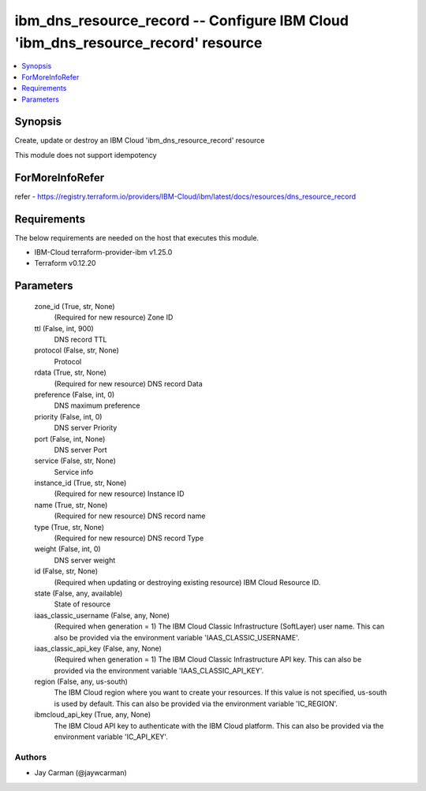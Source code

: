 
ibm_dns_resource_record -- Configure IBM Cloud 'ibm_dns_resource_record' resource
=================================================================================

.. contents::
   :local:
   :depth: 1


Synopsis
--------

Create, update or destroy an IBM Cloud 'ibm_dns_resource_record' resource

This module does not support idempotency


ForMoreInfoRefer
----------------
refer - https://registry.terraform.io/providers/IBM-Cloud/ibm/latest/docs/resources/dns_resource_record

Requirements
------------
The below requirements are needed on the host that executes this module.

- IBM-Cloud terraform-provider-ibm v1.25.0
- Terraform v0.12.20



Parameters
----------

  zone_id (True, str, None)
    (Required for new resource) Zone ID


  ttl (False, int, 900)
    DNS record TTL


  protocol (False, str, None)
    Protocol


  rdata (True, str, None)
    (Required for new resource) DNS record Data


  preference (False, int, 0)
    DNS maximum preference


  priority (False, int, 0)
    DNS server Priority


  port (False, int, None)
    DNS server Port


  service (False, str, None)
    Service info


  instance_id (True, str, None)
    (Required for new resource) Instance ID


  name (True, str, None)
    (Required for new resource) DNS record name


  type (True, str, None)
    (Required for new resource) DNS record Type


  weight (False, int, 0)
    DNS server weight


  id (False, str, None)
    (Required when updating or destroying existing resource) IBM Cloud Resource ID.


  state (False, any, available)
    State of resource


  iaas_classic_username (False, any, None)
    (Required when generation = 1) The IBM Cloud Classic Infrastructure (SoftLayer) user name. This can also be provided via the environment variable 'IAAS_CLASSIC_USERNAME'.


  iaas_classic_api_key (False, any, None)
    (Required when generation = 1) The IBM Cloud Classic Infrastructure API key. This can also be provided via the environment variable 'IAAS_CLASSIC_API_KEY'.


  region (False, any, us-south)
    The IBM Cloud region where you want to create your resources. If this value is not specified, us-south is used by default. This can also be provided via the environment variable 'IC_REGION'.


  ibmcloud_api_key (True, any, None)
    The IBM Cloud API key to authenticate with the IBM Cloud platform. This can also be provided via the environment variable 'IC_API_KEY'.













Authors
~~~~~~~

- Jay Carman (@jaywcarman)

